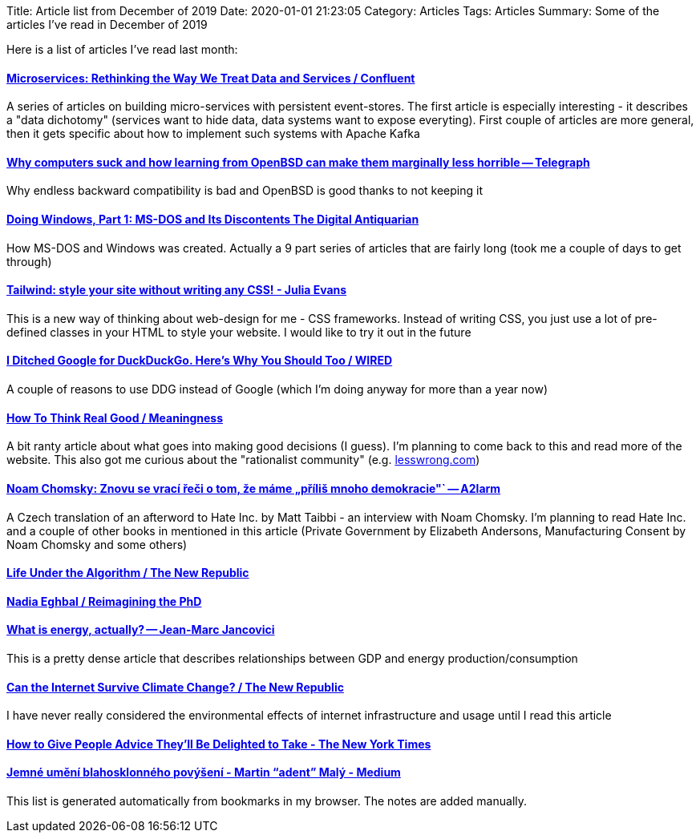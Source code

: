 Title: Article list from December of 2019
Date: 2020-01-01 21:23:05
Category: Articles
Tags: Articles
Summary: Some of the articles I've read in December of 2019

Here is a list of articles I've read last month:

==== https://www.confluent.io/blog/data-dichotomy-rethinking-the-way-we-treat-data-and-services/[Microservices: Rethinking the Way We Treat Data and Services / Confluent]

A series of articles on building micro-services with persistent
event-stores. The first article is especially interesting - it describes
a "data dichotomy" (services want to hide data, data systems want to
expose everyting). First couple of articles are more general, then it
gets specific about how to implement such systems with Apache Kafka

==== https://telegra.ph/Why-OpenBSD-is-marginally-less-horrible-12-05[Why computers suck and how learning from OpenBSD can make them marginally less horrible -- Telegraph]

Why endless backward compatibility is bad and OpenBSD is good thanks to
not keeping it

==== https://www.filfre.net/2018/06/doing-windows-part-1-ms-dos-and-its-discontents/[Doing Windows, Part 1: MS-DOS and Its Discontents The Digital Antiquarian]

How MS-DOS and Windows was created. Actually a 9 part series of articles
that are fairly long (took me a couple of days to get through)

==== https://jvns.ca/blog/2018/11/01/tailwind--write-css-without-the-css/[Tailwind: style your site without writing any CSS! - Julia Evans]

This is a new way of thinking about web-design for me - CSS frameworks. Instead of writing CSS,
you just use a lot of pre-defined classes in your HTML to style your
website. I would like to try it out in the future

==== https://www.wired.com/story/i-ditched-google-for-duckduckgo-heres-why-you-should-too/[I Ditched Google for DuckDuckGo. Here's Why You Should Too / WIRED]

A couple of reasons to use DDG instead of Google (which I'm doing anyway for more than a year now)

==== https://meaningness.com/metablog/how-to-think[How To Think Real Good / Meaningness]

A bit ranty article about what goes into making good decisions (I guess).
I'm planning to come back to this and read more of the website. This also
got me curious about the "rationalist community" (e.g. https://www.lesswrong.com/[lesswrong.com])

==== https://a2larm.cz/2019/11/noam-chomsky-znovu-se-vraci-reci-o-tom-ze-mame-prilis-mnoho-demokracie/[Noam Chomsky: Znovu se vrací řeči o tom, že máme „příliš mnoho demokracie"` -- A2larm]

A Czech translation of an afterword to Hate Inc. by Matt Taibbi - an
interview with Noam Chomsky. I'm planning to read Hate Inc. and a couple
of other books in mentioned in this article (Private Government by
Elizabeth Andersons, Manufacturing Consent by Noam Chomsky and some
others)

==== https://newrepublic.com/article/155666/life-algorithm[Life Under the Algorithm / The New Republic]
==== https://nadiaeghbal.com/phd[Nadia Eghbal / Reimagining the PhD]

==== https://jancovici.com/en/energy-transition/energy-and-us/what-is-energy-actually/[What is energy, actually? -- Jean-Marc Jancovici]

This is a pretty dense article that describes relationships between GDP
and energy production/consumption

==== https://newrepublic.com/article/155993/can-internet-survive-climate-change[Can the Internet Survive Climate Change? / The New Republic]

I have never really considered the environmental effects of internet
infrastructure and usage until I read this article

==== https://www.nytimes.com/2019/10/21/smarter-living/how-to-give-better-advice.html[How to Give People Advice They'll Be Delighted to Take - The New York Times]

==== https://medium.com/@adent/jemne-umeni-blahosklonneho-povyseni-6ba4b01e919e[Jemné umění blahosklonného povýšení - Martin "`adent`" Malý - Medium]

This list is generated automatically from bookmarks in my browser. The notes are added manually.
